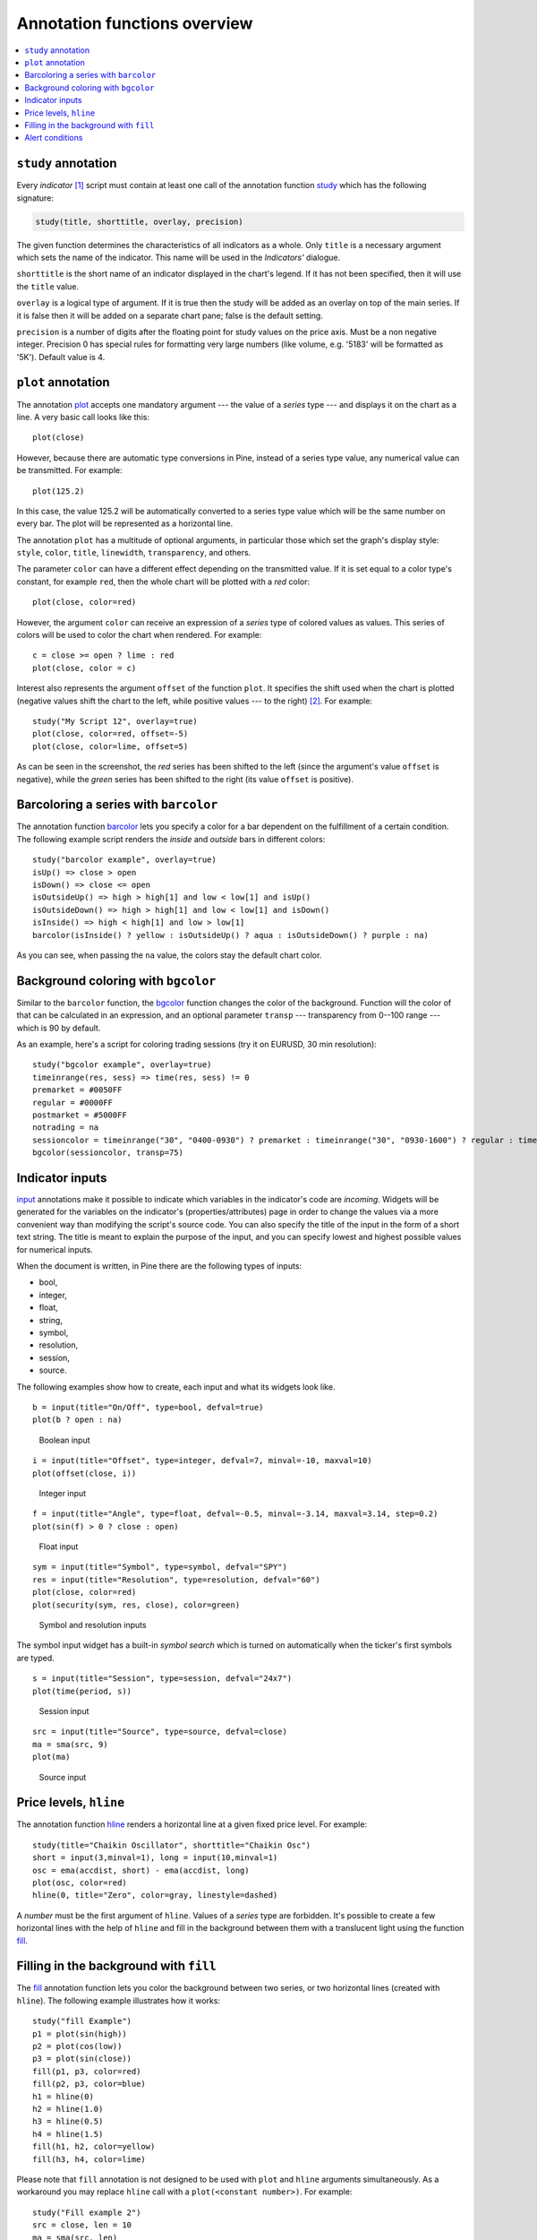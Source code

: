 Annotation functions overview
=============================

.. contents:: :local:
    :depth: 2

``study`` annotation
--------------------

Every *indicator* [#strategy]_ script must contain at least one call of the annotation function
`study <https://www.tradingview.com/study-script-reference/#fun_study>`__ which has the following signature:

.. code-block:: text

    study(title, shorttitle, overlay, precision)

The given function determines the characteristics of all indicators as a
whole. Only ``title`` is a necessary argument which sets the name of the
indicator. This name will be used in the *Indicators'* dialogue.

``shorttitle`` is the short name of an indicator displayed in the
chart's legend. If it has not been specified, then it will use the
``title`` value.

``overlay`` is a logical type of argument. If it is true then the study
will be added as an overlay on top of the main series. If it is false
then it will be added on a separate chart pane; false is the default
setting.

``precision`` is a number of digits after the floating point for study
values on the price axis. Must be a non negative integer. Precision 0
has special rules for formatting very large numbers (like volume, e.g.
'5183' will be formatted as '5K'). Default value is 4.


``plot`` annotation
-------------------

The annotation `plot <https://www.tradingview.com/study-script-reference/#fun_plot>`__
accepts one mandatory argument --- the value of a *series* type --- and displays
it on the chart as a line. A very basic call looks like this:

::

    plot(close)

However, because there are automatic type conversions in Pine, instead
of a series type value, any numerical value can be transmitted. For
example:

::

    plot(125.2)

In this case, the value 125.2 will be automatically converted to a
series type value which will be the same number on every bar. The plot
will be represented as a horizontal line.

The annotation ``plot`` has a multitude of optional arguments, in
particular those which set the graph's display style: ``style``,
``color``, ``title``, ``linewidth``, ``transparency``, and others.

The parameter ``color`` can have a different effect depending on the
transmitted value. If it is set equal to a color type's constant, for
example ``red``, then the whole chart will be plotted with a *red* color::

    plot(close, color=red)

.. image:: images/Output_of_charts_plot_1.png

However, the argument ``color`` can receive an expression of a *series*
type of colored values as values. This series of colors will be used to
color the chart when rendered. For example::

    c = close >= open ? lime : red
    plot(close, color = c)

.. image:: images/Output_of_charts_plot_2.png


Interest also represents the argument ``offset`` of the function
``plot``. It specifies the shift used when the chart is plotted
(negative values shift the chart to the left, while positive values --- to
the right) [#offset_function]_. For example::

    study("My Script 12", overlay=true)
    plot(close, color=red, offset=-5)
    plot(close, color=lime, offset=5)

.. image:: images/Output_of_charts_plot_3.png


As can be seen in the screenshot, the *red* series has been shifted to the
left (since the argument's value ``offset`` is negative), while the *green*
series has been shifted to the right (its value ``offset`` is positive).


Barcoloring a series with ``barcolor``
--------------------------------------

The annotation function `barcolor <https://www.tradingview.com/study-script-reference/#fun_barcolor>`__ 
lets you specify a color for a bar
dependent on the fulfillment of a certain condition. The following
example script renders the *inside* and *outside* bars in different colors::

    study("barcolor example", overlay=true)
    isUp() => close > open
    isDown() => close <= open
    isOutsideUp() => high > high[1] and low < low[1] and isUp()
    isOutsideDown() => high > high[1] and low < low[1] and isDown()
    isInside() => high < high[1] and low > low[1]
    barcolor(isInside() ? yellow : isOutsideUp() ? aqua : isOutsideDown() ? purple : na)

.. image:: images/Barcoloring_a_series_barcolor_1.png


As you can see, when passing the ``na`` value, the colors stay the default
chart color.

Background coloring with ``bgcolor``
------------------------------------

Similar to the ``barcolor`` function, the `bgcolor <https://www.tradingview.com/study-script-reference/#fun_bgcolor>`__ 
function changes the color
of the background. Function will the color of that can be calculated in
an expression, and an optional parameter ``transp`` --- transparency from
0--100 range --- which is 90 by default.

As an example, here's a script for coloring trading sessions (try it on
EURUSD, 30 min resolution)::

    study("bgcolor example", overlay=true)
    timeinrange(res, sess) => time(res, sess) != 0
    premarket = #0050FF
    regular = #0000FF
    postmarket = #5000FF
    notrading = na
    sessioncolor = timeinrange("30", "0400-0930") ? premarket : timeinrange("30", "0930-1600") ? regular : timeinrange("30", "1600-2000") ? postmarket : notrading
    bgcolor(sessioncolor, transp=75)

.. image:: images/Background_coloring_bgcolor_1.png


Indicator inputs
----------------

`input <https://www.tradingview.com/study-script-reference/#fun_input>`__ annotations 
make it possible to indicate which variables in the
indicator's code are *incoming*. Widgets will be generated for the
variables on the indicator's (properties/attributes) page in order to
change the values via a more convenient way than modifying the script's
source code. You can also specify the title of the input in the form of
a short text string. The title is meant to explain the purpose of the
input, and you can specify lowest and highest possible values for
numerical inputs.

When the document is written, in Pine there are the following types of
inputs:

-  bool,
-  integer,
-  float,
-  string,
-  symbol,
-  resolution,
-  session,
-  source.

The following examples show how to create, each input and what
its widgets look like.

::

    b = input(title="On/Off", type=bool, defval=true)
    plot(b ? open : na)

.. figure:: images/Inputs_of_indicator_1.png
   
   Boolean input


::

    i = input(title="Offset", type=integer, defval=7, minval=-10, maxval=10)
    plot(offset(close, i))

.. figure:: images/Inputs_of_indicator_2.png

   Integer input


::

    f = input(title="Angle", type=float, defval=-0.5, minval=-3.14, maxval=3.14, step=0.2)
    plot(sin(f) > 0 ? close : open)

.. figure:: images/Inputs_of_indicator_3.png

   Float input


::

    sym = input(title="Symbol", type=symbol, defval="SPY")
    res = input(title="Resolution", type=resolution, defval="60")
    plot(close, color=red)
    plot(security(sym, res, close), color=green)

.. figure:: images/Inputs_of_indicator_4.png

   Symbol and resolution inputs


The symbol input widget has a built-in *symbol search* which is turned
on automatically when the ticker's first symbols are typed.


::

    s = input(title="Session", type=session, defval="24x7")
    plot(time(period, s))

.. figure:: images/Inputs_of_indicator_5.png

   Session input


::

    src = input(title="Source", type=source, defval=close)
    ma = sma(src, 9)
    plot(ma)

.. figure:: images/Inputs_of_indicator_6.png

   Source input


Price levels, ``hline``
-----------------------

The annotation function `hline <https://www.tradingview.com/study-script-reference/#fun_hline>`__ 
renders a horizontal line at a given
fixed price level. For example::

    study(title="Chaikin Oscillator", shorttitle="Chaikin Osc")
    short = input(3,minval=1), long = input(10,minval=1)
    osc = ema(accdist, short) - ema(accdist, long)
    plot(osc, color=red)
    hline(0, title="Zero", color=gray, linestyle=dashed)

.. image:: images/Price_levels_hline_1.png


A *number* must be the first argument of ``hline``. Values of a *series* type
are forbidden. It's possible to create a few horizontal lines with the
help of ``hline`` and fill in the background between them with a
translucent light using the function `fill <https://www.tradingview.com/study-script-reference/#fun_fill>`__.

Filling in the background with ``fill``
---------------------------------------

The `fill <https://www.tradingview.com/study-script-reference/#fun_fill>`__ 
annotation function lets you color the background between two
series, or two horizontal lines (created with ``hline``). The following
example illustrates how it works::

    study("fill Example")
    p1 = plot(sin(high))
    p2 = plot(cos(low))
    p3 = plot(sin(close))
    fill(p1, p3, color=red)
    fill(p2, p3, color=blue)
    h1 = hline(0)
    h2 = hline(1.0)
    h3 = hline(0.5)
    h4 = hline(1.5)
    fill(h1, h2, color=yellow)
    fill(h3, h4, color=lime)

.. image:: images/Filling_in_the_background_between_objects_with_fill_1.png


Please note that ``fill`` annotation is not designed to be used with ``plot`` and ``hline`` arguments simultaneously. 
As a workaround you may replace ``hline`` call with a ``plot(<constant number>)``. For example::

    study("Fill example 2")
    src = close, len = 10
    ma = sma(src, len)
    osc = 100 * (ma - src) / ma
    p = plot(osc)
    // NOTE: fill(p, hline(0)) wouldn't work, instead use this:
    fill(p, plot(0))

.. image:: images/Filling_in_the_background_between_objects_with_fill_2.png


You can set the filling color by using constants like ``color=red`` or
``color=#ff001a`` as well as complex expressions like ``color = close >=
open ? green : red``. Example::

    //@version=2
    study(title="Colored fill")
    line1=sma(close,5)
    line2=sma(close,20)
    p1 = plot(line1)
    p2 = plot(line2)
    fill(p1, p2, color = line1>line2 ? green : red)

.. image:: images/Filling_in_the_background_between_objects_with_fill_3.png


Alert conditions
----------------

The annotation function
`alertcondition <https://www.tradingview.com/study-script-reference/#fun_alertcondition>`__
allows you to create custom *alert conditions* in Pine indicators. One script may have one or more ``alertcondition`` calls.
The function has the following signature:

.. code-block:: text

    alertcondition(condition, title, message)

``condition``
   is a series of boolean (``true`` or ``false``) values that is used for alert.
   ``true`` means that the alert condition is met, alert
   should trigger. ``false`` means that the alert condition is not met, alert should not
   trigger. It is a required argument.

``title``
   is an optional argument that sets the name of the alert condition.

``message``
   is an optional argument that specifies text message to display
   when the alert fires.

Here is example of creating an alert condition::

    //@version=2
    study("Example of alertcondition")
    src = input(close)
    ma_1 = sma(src, 20)
    ma_2 = sma(src, 10)
    c = cross(ma_1, ma_2)
    alertcondition(c, title='Red crosses blue', message='Red and blue have crossed!')
    plot(ma_1, color=red)
    plot(ma_2, color=blue)

The function creates alert condition that is available in *Create Alert*
dialog. Please note, that alertcondition **does NOT start alerts programmatically**, 
it only gives you opportunity to create a custom
condition for *Create Alert* dialog. Alerts must be still started manually.
Also, an alert created with a custom ``alertcondition`` in Pine
code is not displayed on a chart.

To create an alert based on an alertcondition, one should apply a Pine indicator 
with an alertcontidion to the current chart, open the *Create Alert*
dialog, select the applied Pine code as main condition for the alert and
choose the specific alert condition (implemented in the code itself).

.. image:: images/Alertcondition_1.png


When alert fires, you'll see the message:

.. image:: images/Alertcondition_2.png



.. rubric:: Footnotes

.. [#strategy] There is also a similar `strategy <https://www.tradingview.com/study-script-reference/#fun_strategy>`__ 
   annotation which is used to create a :doc:`backtesting strategy <Strategies>` rather than an indicator.

.. [#offset_function] In Pine there is a built-in function
   `offset <https://www.tradingview.com/study-script-reference/#fun_offset>`__
   which also enables the values of a series to be shifted, but only to the
   right. At the same time the values 'out of range' of the current bar are
   discarded. The advantage of ``offset`` lies in the fact that its result
   can be used in other expressions to execute complex calculations. In the
   case of the argument ``offset`` of the function ``plot``, the shift appears
   to be merely a visual effect of the plot.